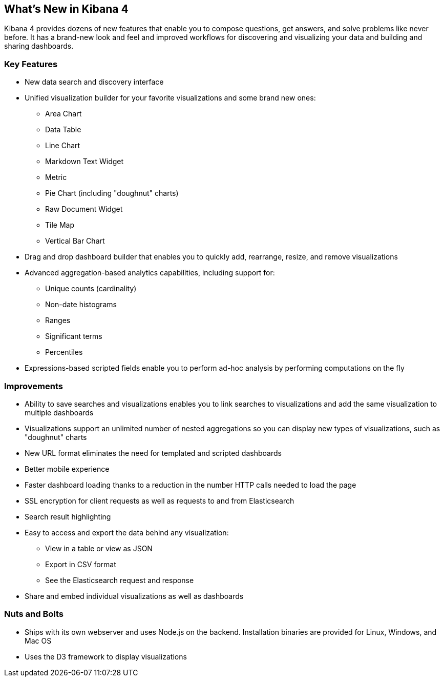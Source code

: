 [[whats-new]]
== What's New in Kibana 4

Kibana 4 provides dozens of new features that enable you to compose questions, 
get answers, and solve problems like never before. It has a brand-new look and 
feel and improved workflows for discovering and visualizing your data and
building and sharing dashboards. 

=== Key Features
* New data search and discovery interface 
* Unified visualization builder for your favorite visualizations and some brand
new ones:
** Area Chart
** Data Table
** Line Chart
** Markdown Text Widget
** Metric
** Pie Chart (including "doughnut" charts)
** Raw Document Widget
** Tile Map 
** Vertical Bar Chart
* Drag and drop dashboard builder that enables you to quickly add, rearrange, 
resize, and remove visualizations
* Advanced aggregation-based analytics capabilities, including support for:
** Unique counts (cardinality)
** Non-date histograms
** Ranges
** Significant terms
** Percentiles
* Expressions-based scripted fields enable you to perform ad-hoc analysis by 
performing computations on the fly

=== Improvements
* Ability to save searches and visualizations enables you to link 
searches to visualizations and add the same visualization to multiple dashboards
* Visualizations support an unlimited number of nested aggregations so you can 
display new types of visualizations, such as "doughnut" charts
* New URL format eliminates the need for templated and scripted dashboards
* Better mobile experience
* Faster dashboard loading thanks to a reduction in the number HTTP calls needed to load the page
* SSL encryption for client requests as well as requests to and from Elasticsearch
* Search result highlighting
* Easy to access and export the data behind any visualization: 
** View in a table or view as JSON
** Export in CSV format
** See the Elasticsearch request and response
* Share and embed individual visualizations as well as dashboards

=== Nuts and Bolts
* Ships with its own webserver and uses Node.js on the backend. Installation 
binaries are provided for Linux, Windows, and Mac OS
* Uses the D3 framework to display visualizations

